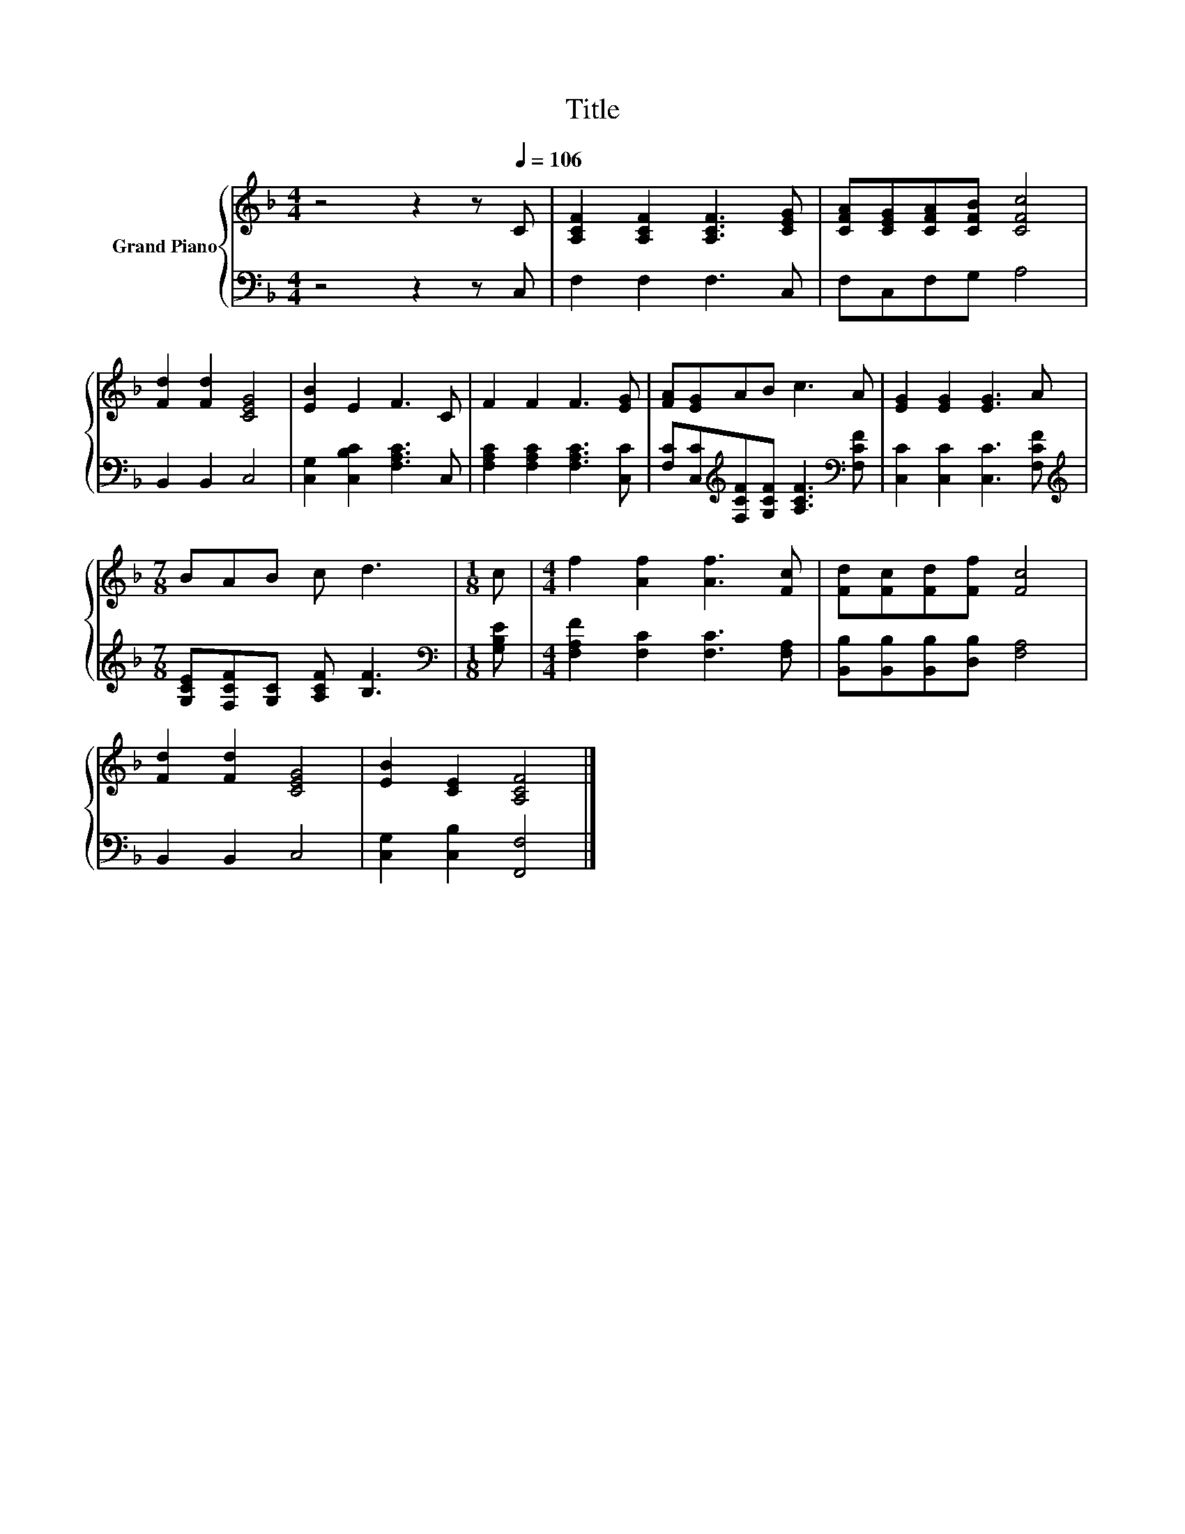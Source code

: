 X:1
T:Title
%%score { 1 | 2 }
L:1/8
M:4/4
K:F
V:1 treble nm="Grand Piano"
V:2 bass 
V:1
 z4 z2 z[Q:1/4=106] C | [A,CF]2 [A,CF]2 [A,CF]3 [CEG] | [CFA][CEG][CFA][CFB] [CFc]4 | %3
 [Fd]2 [Fd]2 [CEG]4 | [EB]2 E2 F3 C | F2 F2 F3 [EG] | [FA][EG]AB c3 A | [EG]2 [EG]2 [EG]3 A | %8
[M:7/8] BAB c d3 |[M:1/8] c |[M:4/4] f2 [Af]2 [Af]3 [Fc] | [Fd][Fc][Fd][Ff] [Fc]4 | %12
 [Fd]2 [Fd]2 [CEG]4 | [EB]2 [CE]2 [A,CF]4 |] %14
V:2
 z4 z2 z C, | F,2 F,2 F,3 C, | F,C,F,G, A,4 | B,,2 B,,2 C,4 | [C,G,]2 [C,B,C]2 [F,A,C]3 C, | %5
 [F,A,C]2 [F,A,C]2 [F,A,C]3 [C,C] | [F,C][C,C][K:treble][F,CF][G,CF] [A,CF]3[K:bass] [F,CF] | %7
 [C,C]2 [C,C]2 [C,C]3 [F,CF] |[M:7/8][K:treble] [G,CE][F,CF][G,C] [A,CF] [B,F]3 | %9
[M:1/8][K:bass] [G,B,E] |[M:4/4] [F,A,F]2 [F,C]2 [F,C]3 [F,A,] | %11
 [B,,B,][B,,B,][B,,B,][D,B,] [F,A,]4 | B,,2 B,,2 C,4 | [C,G,]2 [C,B,]2 [F,,F,]4 |] %14

